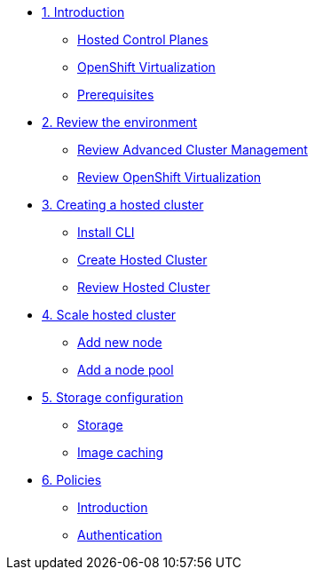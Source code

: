 
* xref:module-01.adoc[1. Introduction]
** xref:module-01.adoc#hcp[Hosted Control Planes]
** xref:module-01.adoc#ocpv[OpenShift Virtualization]
** xref:module-01.adoc#prerequisites[Prerequisites]

* xref:module-02.adoc[2. Review the environment]
** xref:module-02.adoc#acm[Review Advanced Cluster Management]
** xref:module-02.adoc#ocpv[Review OpenShift Virtualization]

* xref:module-03.adoc[3. Creating a hosted cluster]
** xref:module-03.adoc#cli[Install CLI]
** xref:module-03.adoc#create[Create Hosted Cluster]
** xref:module-03.adoc#create[Review Hosted Cluster]

* xref:module-04.adoc[4. Scale hosted cluster]
** xref:module-04.adoc#addnode[Add new node]
** xref:module-04.adoc#addnodepool[Add a node pool]

* xref:module-05.adoc[5. Storage configuration]
** xref:module-05.adoc#storage[Storage]
** xref:module-05.adoc#caching[Image caching]

* xref:module-06.adoc[6. Policies]
** xref:module-06.adoc#storage[Introduction]
** xref:module-06.adoc#caching[Authentication]